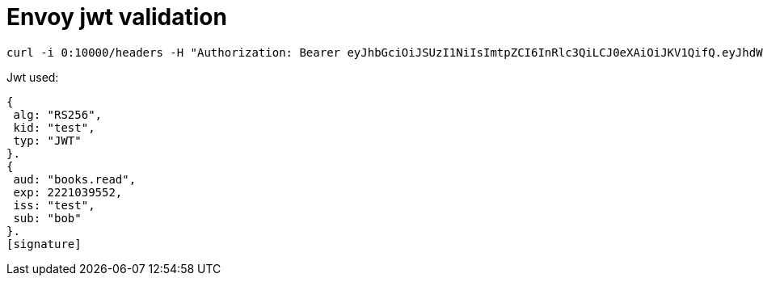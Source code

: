 = Envoy jwt validation

----
curl -i 0:10000/headers -H "Authorization: Bearer eyJhbGciOiJSUzI1NiIsImtpZCI6InRlc3QiLCJ0eXAiOiJKV1QifQ.eyJhdWQiOiJib29rcy5yZWFkIiwiZXhwIjoyMjIxMDM5NTUyLCJpc3MiOiJ0ZXN0Iiwic3ViIjoiYm9iIn0.4P53UPoFm4BsDSzWwu8u84Dv--kkdBlI1amxDYrcfsEs-PP3rZ80Vzx3b0cOLcSNoGwBSsYzfj9cCEd7KCOc87rRaeI16MEefMxIyDMPl395BoTo5g44r7pTMPG6Z8HC5T2abi5-LmlKrwri3FSRfy0BOJAtLDRF4ugy-sa5FAx9KWPu9hdd4CAXZc8gwPIGFC21qGVE6_GJtyF0KeGQG-Vldkd4M1PdhQGDvV0cqiWQlapqkLaGW98A_YJJr9qcMHidBfBdg6_ZciGjs8Rq71Jeh2X6OXeNG5eP6ofsJ0m9Uf0B8Wz65nknSMu3KrGm7iNca1A0IV17qVf-QSjD9w"
----

Jwt used:
----
{
 alg: "RS256",
 kid: "test",
 typ: "JWT"
}.
{
 aud: "books.read",
 exp: 2221039552,
 iss: "test",
 sub: "bob"
}.
[signature]
----